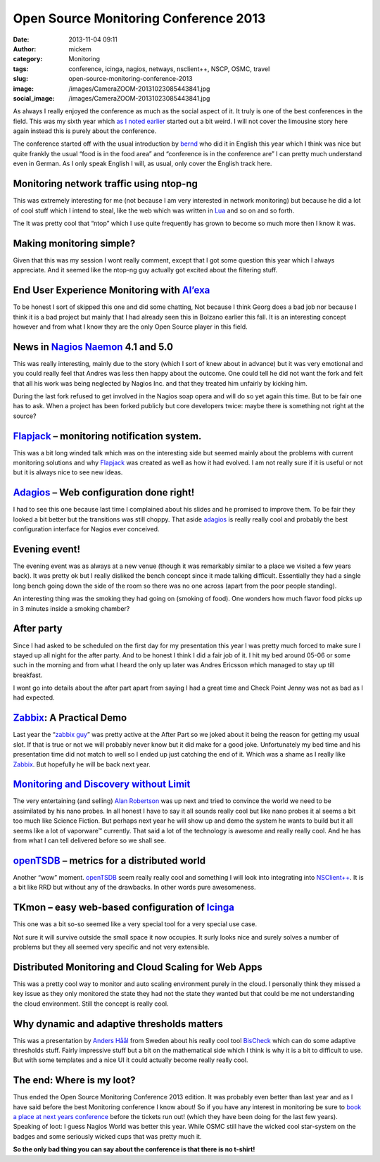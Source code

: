 Open Source Monitoring Conference 2013
######################################
:date: 2013-11-04 09:11
:author: mickem
:category: Monitoring
:tags: conference, icinga, nagios, netways, nsclient++, NSCP, OSMC, travel
:slug: open-source-monitoring-conference-2013
:image: /images/CameraZOOM-20131023085443841.jpg
:social_image: /images/CameraZOOM-20131023085443841.jpg

As always I really enjoyed the conference as much as the social aspect
of it. It truly is one of the best conferences in the field. This was my
sixth year which `as I noted earlier <http://blog.medin.name/?p=989>`__
started out a bit weird. I will not cover the limousine story here again
instead this is purely about the conference.

The conference started off with the
usual introduction by `bernd <https://twitter.com/gethash>`__ who did it
in English this year which I think was nice but quite frankly the usual
“food is in the food area” and “conference is in the conference are” I
can pretty much understand even in German. As I only speak English I
will, as usual, only cover the English track here.

.. PELICAN_END_SUMMARY

Monitoring network traffic using ntop-ng
----------------------------------------

This was extremely interesting for me (not because I am very interested
in network monitoring) but because he did a lot of cool stuff which I
intend to steal, like the web which was written in
`Lua <http://www.lua.org/>`__ and so on and so forth.

The It was pretty cool that “ntop” which I use quite frequently has
grown to become so much more then I know it was.

Making monitoring simple?
-------------------------

|DSC07334|\ Given that this was my session I wont really comment, except
that I got some question this year which I always appreciate. And it
seemed like the ntop-ng guy actually got excited about the filtering
stuff.

End User Experience Monitoring with `Al’exa <http://www.alexa-monitoring.com/>`__
---------------------------------------------------------------------------------

To be honest I sort of skipped this one and did some chatting, Not
because I think Georg does a bad job nor because I think it is a bad
project but mainly that I had already seen this in Bolzano earlier this
fall. It is an interesting concept however and from what I know they are
the only Open Source player in this field.

News in `Nagios <http://www.nagios.org/>`__ `Naemon <http://naemon.github.io/>`__ 4.1 and 5.0
---------------------------------------------------------------------------------------------

|CameraZOOM-20131023142337912|\ This was really interesting, mainly due
to the story (which I sort of knew about in advance) but it was very
emotional and you could really feel that Andres was less then happy
about the outcome. One could tell he did not want the fork and felt that
all his work was being neglected by Nagios Inc. and that they treated
him unfairly by kicking him.

During the last fork refused to get involved in the Nagios soap opera
and will do so yet again this time. But to be fair one has to ask. When
a project has been forked publicly but core developers twice: maybe
there is something not right at the source?

`Flapjack <http://flapjack.io/>`__ – monitoring notification system.
--------------------------------------------------------------------

|DSC07327|\ This was a bit long winded talk which was on the interesting
side but seemed mainly about the problems with current monitoring
solutions and why `Flapjack <http://flapjack.io/>`__ was created as well
as how it had evolved. I am not really sure if it is useful or not but
it is always nice to see new ideas.

`Adagios <http://adagios.org/>`__ – Web configuration done right!
-----------------------------------------------------------------

I had to see this one because last time I complained about his slides
and he promised to improve them. To be fair they looked a bit better but
the transitions was still choppy. That aside
`adagios <http://adagios.org/>`__ is really really cool and probably the
best configuration interface for Nagios ever conceived.

Evening event!
--------------

|CameraZOOM-20131023195143563|\ The evening event was as always at a new
venue (though it was remarkably similar to a place we visited a few
years back). It was pretty ok but I really disliked the bench concept
since it made talking difficult. Essentially they had a single long
bench going down the side of the room so there was no one across (apart
from the poor people standing).

An interesting thing was the smoking they had going on (smoking of
food). One wonders how much flavor food picks up in 3 minutes inside a
smoking chamber?

After party
-----------

|CameraZOOM-20131024013056555|\ Since I had asked to be scheduled on the
first day for my presentation this year I was pretty much forced to make
sure I stayed up all night for the after party. And to be honest I think
I did a fair job of it. I hit my bed around 05-06 or some such in the
morning and from what I heard the only up later was Andres Ericsson
which managed to stay up till breakfast.

I wont go into details about the after part apart from saying I had a
great time and Check Point Jenny was not as bad as I had expected.

`Zabbix <http://www.zabbix.com/>`__: A Practical Demo
-----------------------------------------------------

Last year the “\ `zabbix
guy <http://www.packtpub.com/article/rihards-olups>`__\ ” was pretty
active at the After Part so we joked about it being the reason for
getting my usual slot. If that is true or not we will probably never
know but it did make for a good joke. Unfortunately my bed time and his
presentation time did not match to well so I ended up just catching the
end of it. Which was a shame as I really like
`Zabbix <http://www.zabbix.com/>`__. But hopefully he will be back next
year.

`Monitoring and Discovery without Limit <http://techthoughts.typepad.com/managing_computers/>`__
------------------------------------------------------------------------------------------------

|CameraZOOM-20131023164639885|\ The very entertaining (and selling)
`Alan Robertson <https://twitter.com/OSSAlanR>`__ was up next and tried
to convince the world we need to be assimilated by his nano probes. In
all honest I have to say it all sounds really cool but like nano probes
it al seems a bit too much like Science Fiction. But perhaps next year
he will show up and demo the system he wants to build but it all seems
like a lot of vaporware™ currently. That said a lot of the technology is
awesome and really really cool. And he has from what I can tell
delivered before so we shall see.

`openTSDB <http://opentsdb.net/>`__ – metrics for a distributed world
---------------------------------------------------------------------

|CameraZOOM-20131024204047843|\ Another “wow” moment.
`openTSDB <http://opentsdb.net/>`__ seem really really cool and
something I will look into integrating into
`NSClient++ <http://nsclient.org/>`__. It is a bit like RRD but without
any of the drawbacks. In other words pure awesomeness.

TKmon – easy web-based configuration of `Icinga <https://www.icinga.org/>`__
----------------------------------------------------------------------------

This one was a bit so-so seemed like a very special tool for a very
special use case.

Not sure it will survive outside the small space it now occupies. It
surly looks nice and surely solves a number of problems but they all
seemed very specific and not very extensible.

Distributed Monitoring and Cloud Scaling for Web Apps
-----------------------------------------------------

|CameraZOOM-20131024161758657|\ This was a pretty cool way to monitor
and auto scaling environment purely in the cloud. I personally think
they missed a key issue as they only monitored the state they had not
the state they wanted but that could be me not understanding the cloud
environment. Still the concept is really cool.

Why dynamic and adaptive thresholds matters
-------------------------------------------

This was a presentation by `Anders
Håål <https://twitter.com/thenodon>`__ from Sweden about his really cool
tool `BisCheck <http://www.bischeck.org/>`__ which can do some adaptive
thresholds stuff. Fairly impressive stuff but a bit on the mathematical
side which I think is why it is a bit to difficult to use. But with some
templates and a nice UI it could actually become really really cool.

The end: Where is my loot?
--------------------------

|DSC07340|\ Thus ended the Open Source Monitoring Conference 2013
edition. It was probably even better than last year and as I have said
before the best Monitoring conference I know about! So if you have any
interest in monitoring be sure to `book a place at next years
conference <http://www.netways.de/osmc/>`__ before the tickets run out!
(which they have been doing for the last few years). Speaking of loot: I
guess Nagios World was better this year. While OSMC still have the
wicked cool star-system on the badges and some seriously wicked cups
that was pretty much it.

**So the only bad thing you can say about the conference is that there
is no t-shirt!**

.. |CameraZOOM-20131023085443841| image:: /images/thumbnails/300x-/CameraZOOM-20131023085443841.jpg
.. |DSC07334| image:: /images/thumbnails/300x-/DSC07334.jpg
.. |CameraZOOM-20131023142337912| image:: /images/thumbnails/300x-/CameraZOOM-20131023142337912.jpg
.. |DSC07327| image:: /images/thumbnails/300x-/DSC07327.jpg
.. |CameraZOOM-20131023195143563| image:: /images/thumbnails/300x-/CameraZOOM-20131023195143563.jpg
.. |CameraZOOM-20131024013056555| image:: /images/thumbnails/300x-/CameraZOOM-20131024013056555.jpg
.. |CameraZOOM-20131023164639885| image:: /images/thumbnails/300x-/CameraZOOM-20131023164639885.jpg
.. |CameraZOOM-20131024204047843| image:: /images/thumbnails/300x-/CameraZOOM-20131024204047843.jpg
.. |CameraZOOM-20131024161758657| image:: /images/thumbnails/300x-/CameraZOOM-20131024161758657.jpg
.. |DSC07340| image:: /images/thumbnails/300x-/DSC07340.jpg
